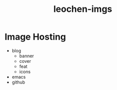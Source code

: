 #+TITLE: leochen-imgs

* Image Hosting
  + blog
    + banner
    + cover
    + feat
    + icons
  + emacs
  + github
